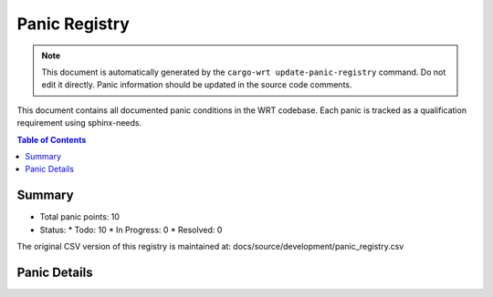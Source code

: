.. _panic-registry:

Panic Registry
==============

.. note::
   This document is automatically generated by the ``cargo-wrt update-panic-registry`` command.
   Do not edit it directly. Panic information should be updated in the source code comments.

This document contains all documented panic conditions in the WRT codebase.
Each panic is tracked as a qualification requirement using sphinx-needs.

.. contents:: Table of Contents
   :local:
   :depth: 2

Summary
-------

* Total panic points: 10
* Status:
  * Todo: 10
  * In Progress: 0
  * Resolved: 0

The original CSV version of this registry is maintained at:
docs/source/development/panic_registry.csv

.. csv-table:: Panic Registry CSV
   :file: ../development/panic_registry.csv
   :header-rows: 1
   :widths: auto

Panic Details
-------------

.. qual:: f32_nearest
   :id: WRTQ_001
   :item_status: Todo
   :implementation: 
   :tags: panic, unknown
   :safety_impact: LOW - Limited impact, only affects specific F32 operations
   :last_updated: 2025-04-25

   **File:** wrt/src/execution.rs
   **Line:** 389
   **Function:** f32_nearest

   This function will panic if the provided value is not an F32 value.

.. qual:: f64_nearest
   :id: WRTQ_002
   :item_status: Todo
   :implementation: 
   :tags: panic, unknown
   :safety_impact: LOW - Limited impact, only affects specific F64 operations
   :last_updated: 2025-04-25

   **File:** wrt/src/execution.rs
   **Line:** 425
   **Function:** f64_nearest

   This function will panic if the provided value is not an F64 value.

.. qual:: new
   :id: WRTQ_003
   :item_status: Todo
   :implementation: 
   :tags: panic, unknown
   :safety_impact: LOW - This function does not actually panic
   :last_updated: 2025-04-25

   **File:** wrt-sync/src/mutex.rs
   **Line:** 53
   **Function:** new

   This function does not panic.

.. qual:: new
   :id: WRTQ_004
   :item_status: Todo
   :implementation: 
   :tags: panic, unknown
   :safety_impact: MEDIUM - Memory corruption could cause system instability
   :last_updated: 2025-04-25

   **File:** wrt-foundation/src/safe_memory.rs
   **Line:** 50
   **Function:** new

   This function will panic if the initial integrity verification fails. This can happen if memory corruption is detected during initialization.

.. qual:: push
   :id: WRTQ_005
   :item_status: Todo
   :implementation: Return Result instead of panic
   :tags: panic, unknown
   :safety_impact: LOW - This function does not actually panic
   :last_updated: 2025-04-25

   **File:** wrt-foundation/src/bounded.rs
   **Line:** 196
   **Function:** push

   This function does not panic.

.. qual:: encode
   :id: WRTQ_006
   :item_status: Todo
   :implementation: Add checks for empty vector 
   :tags: panic, unknown
   :safety_impact: MEDIUM - Could cause unexpected termination during module loading
   :last_updated: 2025-04-25

   **File:** wrt-decoder/src/module.rs
   **Line:** 214
   **Function:** encode

   This function will panic if it attempts to access the last element of an empty custom_sections vector, which can happen if the implementation tries to process a custom section before any custom sections have been added to the module.

.. qual:: buffer
   :id: WRTQ_007
   :item_status: Todo
   :implementation: Improve error handling
   :tags: panic, unknown
   :safety_impact: MEDIUM - Memory access issues could cause system instability
   :last_updated: 2025-04-25

   **File:** wrt-runtime/src/memory.rs
   **Line:** 229
   **Function:** buffer

   In `no_std`